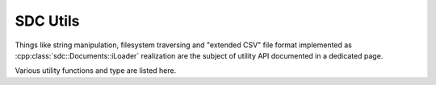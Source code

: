 .. _api-utils:

SDC Utils
=========

Things like string manipulation, filesystem traversing and "extended CSV" file
format implemented as :cpp:class:`sdc::Documents::iLoader` realization are the
subject of utility API documented in a dedicated page.

Various utility functions and type are listed here.

.. doxygengroup:: utils
   :members:


